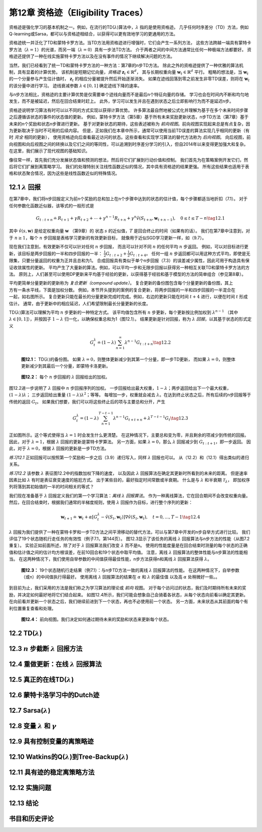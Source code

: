 第12章 资格迹（Eligibility Traces）
=========================================

资格迹是强化学习的基本机制之一。例如，在流行的TD(:math:`\lambda`)算法中，:math:`\lambda` 指的是使用资格迹。
几乎任何时序差分（TD）方法，例如Q-learning或Sarsa，都可以与资格迹相结合，以获得可以更有效地学习的更通用的方法。

资格迹统一并泛化了TD和蒙特卡罗方法。当TD方法用资格迹进行增强时，它们会产生一系列方法，
这些方法跨越一端具有蒙特卡罗方法（:math:`\lambda=1`）的光谱，而另一端（:math:`\lambda=0`）具有一步法TD方法。
介于两者之间的中间方法通常比任何一种极端方法都要好。
资格迹还提供了一种在线实施蒙特卡罗方法以及在没有事件的情况下继续解决问题的方法。

当然，我们已经看到了统一TD和蒙特卡罗方法的一种方法：第7章的n步TD方法。
除此之外的资格迹提供了一种优雅的算法机制，具有显着的计算优势。
该机制是短期记忆向量，*资格迹* :math:`\mathbf{z}_{t} \in \mathbb{R}^{d}`，
其与长期权重向量 :math:`\mathbf{w}_{t} \in \mathbb{R}^{d}` 平行。
粗略的想法是，当 :math:`\mathbf{w}_{t}` 的一个分量参与产生估计值时，
:math:`\mathbf{z}_{t}` 的相应分量被提升然后开始逐渐消失。
如果在迹线回落到零之前发生非零TD误差，则将在 :math:`\mathbf{w}_{t}` 的该分量中进行学习。
迹线衰减参数 :math:`\lambda \in[0,1]` 确定迹线下降的速率。

与n步方法相比，资格迹的主要计算优势是仅需要单个迹线向量而不是最后n个特征向量的存储。
学习也会在时间内不断和均匀地发生，而不是被延迟，然后在回合结束时赶上。
此外，学习可以发生并且在遇到状态之后立即影响行为而不是延迟n步。

资格迹说明学习算法有时可以以不同的方式实现以获得计算优势。
许多算法最自然地被公式化并理解为基于在多个未来时间步骤之后遵循该状态的事件的状态值的更新。
例如，蒙特卡罗方法（第5章）基于所有未来奖励更新状态，n步TD方法（第7章）基于未来的n个奖励和状态n步骤进行更新。
基于对更新状态的期待，这些表述被称为 *前向视图*。前向视图实现起来总是有点复杂，因为更新取决于当时不可用的后续内容。
但是，正如我们在本章中所示，通常可以使用当前TD误差的算法实现几乎相同的更新（有时 *完全* 相同的更新），
使用资格迹向后查看最近访问的状态。这些查看和实现学习算法的替代方法称为 *后向视图*。
向后视图，前向视图和向后视图之间的转换以及它们之间的等同性，可以追溯到时序差分学习的引入，但自2014年以来变得更加强大和复杂。
在这里，我们展示了现代视图的基础知识。

像往常一样，首先我们充分发展状态值和预测的想法，然后将它们扩展到行动价值和控制。
我们首先为在策略案例开发它们，然后将它们扩展到离策略学习。
我们的处理特别关注线性函数近似的情况，其中具有资格迹的结果更强。
所有这些结果也适用于表格和状态聚合情况，因为这些是线性函数近似的特殊情况。


12.1 :math:`\lambda` 回报
----------------------------

在第7章中，我们将n步回报定义为前n个奖励的总和加上在n个步骤中达到的状态的估计值，每个步骤都适当地折扣（7.1）。
对于任何参数化函数近似器，该等式的一般形式是

.. math::

    G_{t : t+n} \doteq R_{t+1}+\gamma R_{t+2}+\cdots+\gamma^{n-1} R_{t+n}+\gamma^{n} \hat{v}\left(S_{t+n}, \mathbf{w}_{t+n-1}\right), \quad 0 \leq t \leq T-n
    \tag{12.1}

其中 :math:`\hat{v}(s, \mathbf{w})` 是给定权重向量 :math:`\mathbf{w}` （第9章）的
状态 :math:`s` 的近似值，:math:`T` 是回合终止的时间（如果有的话）。
我们在第7章中注意到，对于 :math:`n \ge 1`，每个 :math:`n` 步回报是表格学习更新的有效更新目标，
就像用于近似SGD学习更新一样，如（9.7）。

现在我们注意到，有效更新不仅可以针对任何 :math:`n` 步回报，
而且可以针对不同 :math:`n` 的任何平均 :math:`n` 步返回。
例如，可以对目标进行更新，该目标是两步回报的一半和四步回报的一半：
:math:`\frac{1}{2} G_{t : t+2}+\frac{1}{2} G_{t : t+4}`。
任何一组 :math:`n` 步返回都可以用这种方式平均，即使是无限集，只要分量返回的权重为正并且总和为1。
合成回报具有类似于单个n步回报（7.3）的误差减少属性，因此可用于构造具有保证收敛属性的更新。
平均产生了大量新的算法。例如，可以平均一步和无限步回报以获得另一种相互关联TD和蒙特卡罗方法的方法。
原则上，人们甚至可以使用DP更新来平均基于经验的更新，以获得基于经验和基于模型的方法的简单组合（参见第8章）。

.. figure:: images/the-compound-update.png
    :align: right
    :width: 150px

平均更简单分量更新的更新称为 *复合更新（compound update）*。
复合更新的备份图包含每个分量更新的备份图，其上方有一条水平线，下面是加权分数。
例如，本节开头提到的案例的复合更新，将两步回报的一半和四步回报的一半混合在一起，如右图所示。
复合更新只能在最长的分量更新完成时完成。例如，右边的更新只能在时间 :math:`t+4` 进行，以便在时间 :math:`t` 形成估计。
通常，由于更新中的相应延迟，人们希望限制最长分量更新的长度。

TD(:math:`\lambda`)算法可以理解为平均 :math:`n` 步更新的一种特定方式。
该平均值包含所有 :math:`n` 步更新，每个更新按比例加权到 :math:`\lambda^{n-1}`
（其中 :math:`\lambda \in[0,1]`），并按因子 :math:`1-\lambda` 归一化，以确保权重总和为1（图12.1）。
结果更新是针对回报，称为 :math:`\lambda` *回报*，以其基于状态的形式定义

.. math::

    G_{t}^{\lambda} \doteq(1-\lambda) \sum_{n=1}^{\infty} \lambda^{n-1} G_{t : t+n}
    \tag{12.2}

.. figure:: images/figure-12.1.png

    **图12.1：** TD(:math:`\lambda`)的备份图。
    如果 :math:`\lambda=0`，则整体更新减少到其第一个分量，即一步TD更新，
    而如果 :math:`\lambda=0`，则整体更新减少到其最后一个分量，即蒙特卡洛更新。

.. figure:: images/figure-12.2.png

    **图12.2：** 每个 :math:`n` 步回报的 :math:`\lambda` 回报给出的加权。

图12.2进一步说明了 :math:`\lambda` 回报中 :math:`n` 步回报序列的加权。
一步回报给出最大权重，:math:`1-\lambda`；两步返回给出下一个最大权重，:math:`(1-\lambda) \lambda`；
三步返回给出重量 :math:`(1-\lambda) \lambda^{2}`；等等。
每增加一步，权重就会减去 :math:`\lambda`。在达到终止状态之后，所有后续的n步回报等于传统的返回 :math:`G_t`。
如果我们想要，我们可以将这些终止后的项与主要总和分开，产生

.. math::

    G_{t}^{\lambda}=(1-\lambda) \sum_{n=1}^{T-t-1} \lambda^{n-1} G_{t+t+n}+\lambda^{T-t-1} G_{t}
    \tag{12.3}

正如图所示。这个等式使得当 :math:`\lambda=1` 时会发生什么更清楚。
在这种情况下，主要总和变为零，并且剩余的项减少到传统的回报。
因此，对于 :math:`\lambda=1`，根据 :math:`\lambda` 回报的更新是蒙特卡罗算法。
另一方面，如果 :math:`\lambda=0`，那么 :math:`\lambda` 回报减少到 :math:`G_{t:t+1}`，即一步返回。
因此，对于 :math:`\lambda=0`，根据 :math:`\lambda` 回报的更新是一步TD方法。

*练习12.1* 正如回报可以按照第一个奖励和一步之后（3.9）递归写入，同样 :math:`\lambda` 回报也可以。
从（12.2）和（12.1）得出类似的递归关系。

*练习12.2* 该参数 :math:`\lambda` 表征图12.2中的指数加权下降的速度，
以及因此 :math:`\lambda` 回报算法在确定其更新时所看到的未来的距离。
但是速率因素比如 :math:`\lambda` 有时是表征衰变速度的尴尬方式。
出于某些目的，最好指定时间常数或半衰期。
什么是与 :math:`\lambda` 和半衰期 :math:`\mathcal{T}_{\lambda}`，
即加权序列将落到其初始值的一半的时间相关的等式？

我们现在准备基于 :math:`\lambda` 回报定义我们的第一个学习算法：*离线* :math:`\lambda` *回报算法*。
作为一种离线算法，它在回合期间不会改变权重向量。
然后，在回合结束时，根据我们通常的半梯度规则，使用 :math:`\lambda` 回报作为目标，进行整个序列的更新：

.. math::

    \mathbf{w}_{t+1} \doteq \mathbf{w}_{t}+\alpha\left[G_{t}^{\lambda}-\hat{v}\left(S_{t}, \mathbf{w}_{t}\right)\right] \nabla \hat{v}\left(S_{t}, \mathbf{w}_{t}\right), \quad t=0, \ldots, T-1
    \tag{12.4}

:math:`\lambda` 回报为我们提供了一种在蒙特卡罗和一步TD方法之间平滑移动的替代方法，可以与第7章中开发的n步自举方式进行比较。
我们评估了19个状态随机行走任务的有效性（例子7.1，第144页）。
图12.3显示了该任务的离线 :math:`\lambda` 回报算法与n步方法的性能（从图7.2重复）。
实验正如前面所述，除了对于 :math:`\lambda` 回报算法我们改变 :math:`\lambda` 而不是n。
使用的性能度量是在回合结束时测量的每个状态的正确值和估计值之间的估计均方根误差，在前10回合和19个状态中取平均值。
注意，离线 :math:`\lambda` 回报算法的整体性能与n步算法的性能相当。
在这两种情况下，我们使用自举参数的中间值获得最佳性能，n步方法获得n和离线 :math:`\lambda` 回报算法获得 :math:`\lambda`。

.. figure:: images/figure-12.3.png

    **图12.3：** 19个状态随机行走结果（例7.1）：与n步TD方法一致的离线 :math:`\lambda` 回报算法的性能。
    在这两种情况下，自举参数（或n）的中间值执行得最好。
    使用离线 :math:`\lambda` 回报算法的结果在 :math:`\alpha` 和 :math:`\lambda` 的最佳值
    以及高 :math:`\alpha` 处稍微好一些。。

到目前为止，我们采用的方法是我们称之为学习算法的理论或 *前向* 视图。
对于每个访问过的状态，我们及时期待所有未来的奖励，并决定如何最好地将它们结合起来。
如图12.4所示，我们可能会想象自己会骑着各状态，从每个状态向前看以确定其更新。
在向前看并更新一个状态之后，我们继续前进到下一个状态，再也不必使用前一个状态。
另一方面，未来状态从其前面的每个有利位置重复查看和处理。

.. figure:: images/figure-12.4.png

    **图12.4：** 前向视图。我们决定如何通过期待未来的奖励和状态来更新每个状态。


12.2 TD(:math:`\lambda`)
---------------------------


12.3 :math:`n` 步截断 :math:`\lambda` 回报方法
------------------------------------------------


12.4 重做更新：在线 :math:`\lambda` 回报算法
--------------------------------------------


12.5 真正的在线TD(:math:`\lambda`)
-------------------------------------


12.6 蒙特卡洛学习中的Dutch迹
------------------------------


12.7 Sarsa(:math:`\lambda`)
-------------------------------


12.8 变量 :math:`\lambda` 和 :math:`\gamma`
---------------------------------------------


12.9 具有控制变量的离策略迹
---------------------------


12.10 Watkins的Q(:math:`\lambda`)到Tree-Backup(:math:`\lambda`)
-------------------------------------------------------------------


12.11 具有迹的稳定离策略方法
--------------------------------


12.12 实施问题
----------------


12.13 结论
------------


书目和历史评论
---------------

